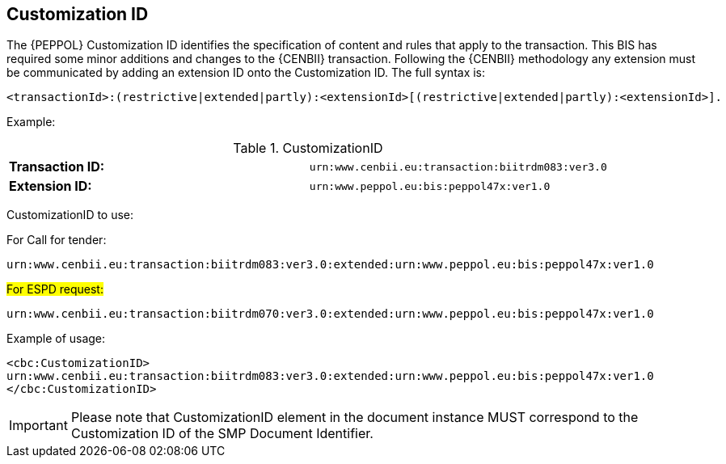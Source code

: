 
== Customization ID


The {PEPPOL} Customization ID identifies the specification of content and rules that apply to the transaction. This BIS has required some minor additions and changes to the {CENBII} transaction. Following the {CENBII} methodology any extension must be communicated by adding an extension ID onto the Customization ID. The full syntax is:
----
<transactionId>:(restrictive|extended|partly):<extensionId>[(restrictive|extended|partly):<extensionId>].
----

Example:

[cols="2"]
.CustomizationID
|===
|*Transaction ID:*
|`urn:www.cenbii.eu:transaction:biitrdm083:ver3.0`

|*Extension ID:*
|`urn:www.peppol.eu:bis:peppol47x:ver1.0`
|===


CustomizationID to use:

.For Call for tender:
----
urn:www.cenbii.eu:transaction:biitrdm083:ver3.0:extended:urn:www.peppol.eu:bis:peppol47x:ver1.0
----

.#For ESPD request:#
----
urn:www.cenbii.eu:transaction:biitrdm070:ver3.0:extended:urn:www.peppol.eu:bis:peppol47x:ver1.0
----


.Example of usage:
[source, xml]
----
<cbc:CustomizationID>
urn:www.cenbii.eu:transaction:biitrdm083:ver3.0:extended:urn:www.peppol.eu:bis:peppol47x:ver1.0
</cbc:CustomizationID>
----

IMPORTANT: Please note that CustomizationID element in the document instance MUST correspond to the Customization ID of the SMP Document Identifier.
